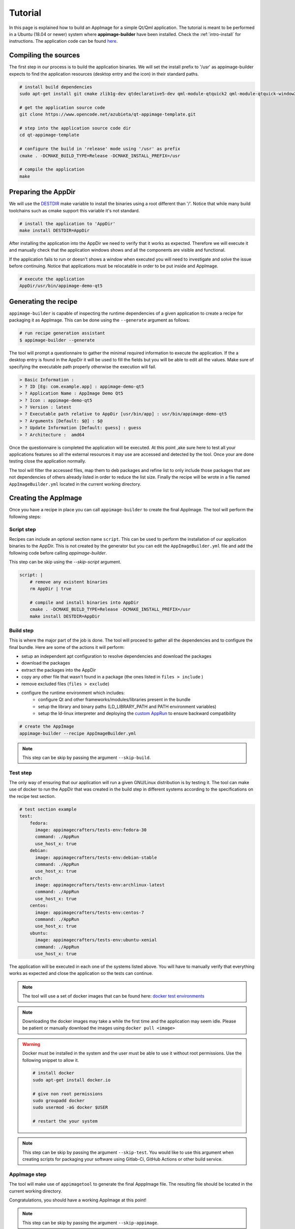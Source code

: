 .. _intro-tutorial:

""""""""
Tutorial
""""""""

In this page is explained how to build an AppImage for a simple Qt/Qml application. The tutorial is meant to be
performed in a Ubuntu (18.04 or newer) system where **appimage-builder** have been installed. Check the :ref:`intro-install`
for instructions. The application code can be found `here`_.

.. _here: https://www.opencode.net/azubieta/qt-appimage-template

=====================
Compiling the sources
=====================

The first step in our process is to build the application binaries. We will set the install prefix to '/usr' as
appimage-builder expects to find the application resources (desktop entry and the icon) in their standard paths.

.. _DESTDIR: https://www.gnu.org/prep/standards/html_node/DESTDIR.html

.. code-block:: shell

    # install build dependencies
    sudo apt-get install git cmake zlib1g-dev qtdeclarative5-dev qml-module-qtquick2 qml-module-qtquick-window2 qml-module-qtquick-layouts qml-module-qtquick-layouts qml-module-qtquick-controls2

    # get the application source code
    git clone https://www.opencode.net/azubieta/qt-appimage-template.git

    # step into the application source code dir
    cd qt-appimage-template

    # configure the build in 'release' mode using '/usr' as prefix
    cmake . -DCMAKE_BUILD_TYPE=Release -DCMAKE_INSTALL_PREFIX=/usr

    # compile the application
    make


====================
Preparing the AppDir
====================

We will use the `DESTDIR`_ make variable to install the binaries using a root different than '/'.
Notice that while many build toolchains such as cmake support this variable it's not standard.

.. code-block:: shell

    # install the application to 'AppDir'
    make install DESTDIR=AppDir

After installing the application into the AppDir we need to verify that it works as expected. Therefore we will
execute it and manually check that the application windows shows and all the components are visible and functional.

If the application fails to run or doesn't shows a window when executed you will need to investigate and solve
the issue before continuing. Notice that applications must be relocatable in order to be put inside and AppImage.

.. code-block:: shell

    # execute the application
    AppDir/usr/bin/appimage-demo-qt5


=====================
Generating the recipe
=====================


``appimage-builder`` is capable of inspecting the runtime dependencies of a given application to create a recipe for
packaging it as AppImage. This can be done using the ``--generate`` argument as follows:

.. code-block:: shell

    # run recipe generation assistant
    $ appimage-builder --generate

The tool will prompt a questionnaire to gather the minimal required information to execute the application. If the a
desktop entry is found in the AppDir it will be used to fill the fields but you will be able to edit all the values.
Make sure of specifying the executable path properly otherwise the execution will fail.

.. code-block:: shell

    > Basic Information :
    > ? ID [Eg: com.example.app] : appimage-demo-qt5
    > ? Application Name : AppImage Demo Qt5
    > ? Icon : appimage-demo-qt5
    > ? Version : latest
    > ? Executable path relative to AppDir [usr/bin/app] : usr/bin/appimage-demo-qt5
    > ? Arguments [Default: $@] : $@
    > ? Update Information [Default: guess] : guess
    > ? Architecture :  amd64

Once the questionnaire is completed the application will be executed. At this point ,ake sure here to test all your
applications features so all the external resources it may use are accessed and detected by the tool. Once your are
done testing close the application normally.

The tool will filter the accessed files, map them to deb packages and refine list to only include those packages that
are not dependencies of others already listed in order to reduce the list size. Finally the recipe will be wrote
in a file named ``AppImageBuilder.yml`` located in the current working directory.

=====================
Creating the AppImage
=====================

Once you have a recipe in place you can call ``appimage-builder`` to create the final AppImage. The tool will perform
the following steps:

Script step
===========

Recipes can include an optional section name ``script``. This can be used to perform the installation of our application
binaries to the AppDir. This is not created by the generator but you can edit the ``AppImageBuilder.yml`` file and
add the following code before calling `appimage-builder`.

This step can be skip using the `--skip-script` argument.

.. code-block:: yaml

    script: |
        # remove any existent binaries
        rm AppDir | true

        # compile and install binaries into AppDir
        cmake . -DCMAKE_BUILD_TYPE=Release -DCMAKE_INSTALL_PREFIX=/usr
        make install DESTDIR=AppDir


Build step
==========

This is where the major part of the job is done. The tool will proceed to gather all the dependencies and to configure
the final bundle. Here are some of the actions it will perform:

- setup an independent apt configuration to resolve dependencies and download the packages
- download the packages
- extract the packages into the AppDir
- copy any other file that wasn't found in a package (the ones listed in ``files > include`` )
- remove excluded files (``files > exclude``)

- configure the runtime environment which includes:
    - configure Qt and other frameworks/modules/libraries present in the bundle
    - setup the library and binary paths (LD_LIBRARY_PATH and PATH environment variables)
    - setup the ld-linux interpreter and deploying the `custom AppRun`_ to ensure backward compatibility

.. _custom AppRun: https://github.com/appimagecrafters/AppRun


.. code-block:: shell

    # create the AppImage
    appimage-builder --recipe AppImageBuilder.yml

.. note::
    This step can be skip by passing the argument ``--skip-build``.

Test step
=========

The only way of ensuring that our application will run a given GNU/Linux distribution is by testing it. The tool can
make use of docker to run the AppDir that was created in the build step in different systems according to the
specifications on the recipe test section.

.. code-block:: yaml

    # test section example
    test:
        fedora:
          image: appimagecrafters/tests-env:fedora-30
          command: ./AppRun
          use_host_x: true
        debian:
          image: appimagecrafters/tests-env:debian-stable
          command: ./AppRun
          use_host_x: true
        arch:
          image: appimagecrafters/tests-env:archlinux-latest
          command: ./AppRun
          use_host_x: true
        centos:
          image: appimagecrafters/tests-env:centos-7
          command: ./AppRun
          use_host_x: true
        ubuntu:
          image: appimagecrafters/tests-env:ubuntu-xenial
          command: ./AppRun
          use_host_x: true

The application will be executed in each one of the systems listed above. You will have to manually verify that
everything works as expected and close the application so the tests can continue.

.. note::
    The tool will use a set of docker images that can be found here: `docker test environments`_

.. note::
    Downloading the docker images may take a while the first time and the application may seem idle. Please be patient
    or manually download the images using ``docker pull <image>``

    .. _docker test environments: https://hub.docker.com/r/appimagecrafters/tests-env

.. warning::
    Docker must be installed in the system and the user must be able to use it without root permissions. Use the
    following snippet to allow it.

    .. code-block:: shell

        # install docker
        sudo apt-get install docker.io

        # give non root permissions
        sudo groupadd docker
        sudo usermod -aG docker $USER

        # restart the your system


.. note::
    This step can be skip by passing the argument ``--skip-test``. You would like to use this argument when creating
    scripts for packaging your software using Gitlab-Ci, GitHub Actions or other build service.


AppImage step
=============

The tool will make use of ``appimagetool`` to generate the final ApppImage file. The resulting file should be located
in the current working directory.

Congratulations, you should have a working AppImage at this point!

.. note::
    This step can be skip by passing the argument ``--skip-appimage``.

===================
Refining the recipe
===================

While the ``--generate`` argument can be used to create an initial working recipe you will like to inspect and refine
its contents. By example is common to find theme packages being included when those are something quite distribution
specific. You can try removing those packages and run ``appimage-builder`` again (without the ``--generate`` argument)
to validate that the resulting bundle is still functional. Repeat the process until you're happy with the result.

Some ``libc`` related files may also be found in the ``file > include`` section. Those can be safely excluded most of the
times but remember to test.


===========
What's next
===========

The next steps for you is to learn how to do :ref:`advanced-updates` and :ref:`advanced-signing`. You may also want
to check the recipe specification :ref:`recipe` for advanced tuning.

Thanks for your interest!

